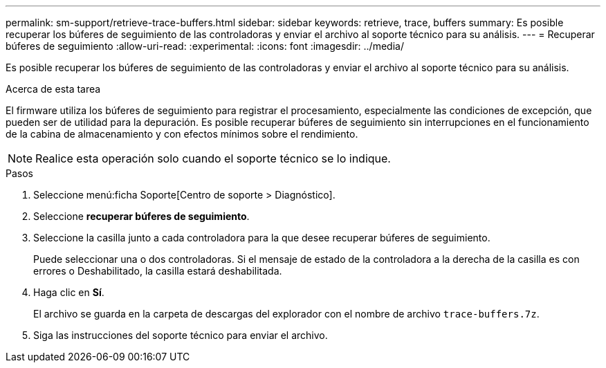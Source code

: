 ---
permalink: sm-support/retrieve-trace-buffers.html 
sidebar: sidebar 
keywords: retrieve, trace, buffers 
summary: Es posible recuperar los búferes de seguimiento de las controladoras y enviar el archivo al soporte técnico para su análisis. 
---
= Recuperar búferes de seguimiento
:allow-uri-read: 
:experimental: 
:icons: font
:imagesdir: ../media/


[role="lead"]
Es posible recuperar los búferes de seguimiento de las controladoras y enviar el archivo al soporte técnico para su análisis.

.Acerca de esta tarea
El firmware utiliza los búferes de seguimiento para registrar el procesamiento, especialmente las condiciones de excepción, que pueden ser de utilidad para la depuración. Es posible recuperar búferes de seguimiento sin interrupciones en el funcionamiento de la cabina de almacenamiento y con efectos mínimos sobre el rendimiento.

[NOTE]
====
Realice esta operación solo cuando el soporte técnico se lo indique.

====
.Pasos
. Seleccione menú:ficha Soporte[Centro de soporte > Diagnóstico].
. Seleccione *recuperar búferes de seguimiento*.
. Seleccione la casilla junto a cada controladora para la que desee recuperar búferes de seguimiento.
+
Puede seleccionar una o dos controladoras. Si el mensaje de estado de la controladora a la derecha de la casilla es con errores o Deshabilitado, la casilla estará deshabilitada.

. Haga clic en *Sí*.
+
El archivo se guarda en la carpeta de descargas del explorador con el nombre de archivo `trace-buffers.7z`.

. Siga las instrucciones del soporte técnico para enviar el archivo.

